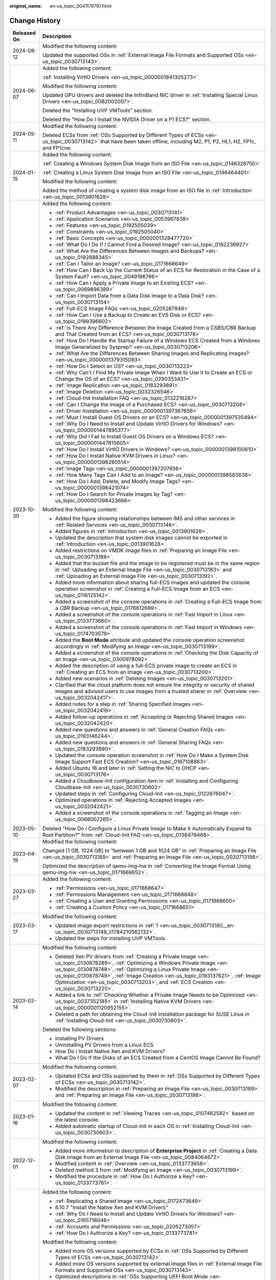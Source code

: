:original_name: en-us_topic_0041178787.html

.. _en-us_topic_0041178787:

Change History
==============

+-----------------------------------+----------------------------------------------------------------------------------------------------------------------------------------------------------------------------------------------------------------------------------------------------------------------------------------------------------------------------------------------------------------------------------------------------------------------------------+
| Released On                       | Description                                                                                                                                                                                                                                                                                                                                                                                                                      |
+===================================+==================================================================================================================================================================================================================================================================================================================================================================================================================================+
| 2024-08-12                        | Modified the following content:                                                                                                                                                                                                                                                                                                                                                                                                  |
|                                   |                                                                                                                                                                                                                                                                                                                                                                                                                                  |
|                                   | Updated the supported OSs in :ref:`External Image File Formats and Supported OSs <en-us_topic_0030713143>`.                                                                                                                                                                                                                                                                                                                      |
+-----------------------------------+----------------------------------------------------------------------------------------------------------------------------------------------------------------------------------------------------------------------------------------------------------------------------------------------------------------------------------------------------------------------------------------------------------------------------------+
| 2024-06-07                        | Added the following content:                                                                                                                                                                                                                                                                                                                                                                                                     |
|                                   |                                                                                                                                                                                                                                                                                                                                                                                                                                  |
|                                   | :ref:`Installing VirtIO Drivers <en-us_topic_0000001841305273>`                                                                                                                                                                                                                                                                                                                                                                  |
|                                   |                                                                                                                                                                                                                                                                                                                                                                                                                                  |
|                                   | Modified the following content:                                                                                                                                                                                                                                                                                                                                                                                                  |
|                                   |                                                                                                                                                                                                                                                                                                                                                                                                                                  |
|                                   | Updated GPU drivers and deleted the InfiniBand NIC driver in :ref:`Installing Special Linux Drivers <en-us_topic_0082002007>`.                                                                                                                                                                                                                                                                                                   |
|                                   |                                                                                                                                                                                                                                                                                                                                                                                                                                  |
|                                   | Deleted the "Installing UVP VMTools" section.                                                                                                                                                                                                                                                                                                                                                                                    |
|                                   |                                                                                                                                                                                                                                                                                                                                                                                                                                  |
|                                   | Deleted the "How Do I Install the NVIDIA Driver on a P1 ECS?" section.                                                                                                                                                                                                                                                                                                                                                           |
+-----------------------------------+----------------------------------------------------------------------------------------------------------------------------------------------------------------------------------------------------------------------------------------------------------------------------------------------------------------------------------------------------------------------------------------------------------------------------------+
| 2024-05-11                        | Modified the following content:                                                                                                                                                                                                                                                                                                                                                                                                  |
|                                   |                                                                                                                                                                                                                                                                                                                                                                                                                                  |
|                                   | Deleted ECSs from :ref:`OSs Supported by Different Types of ECSs <en-us_topic_0030713142>` that have been taken offline, including M2, P1, P2, HL1, H2, FP1c, and FP1cne.                                                                                                                                                                                                                                                        |
+-----------------------------------+----------------------------------------------------------------------------------------------------------------------------------------------------------------------------------------------------------------------------------------------------------------------------------------------------------------------------------------------------------------------------------------------------------------------------------+
| 2024-01-15                        | Added the following content:                                                                                                                                                                                                                                                                                                                                                                                                     |
|                                   |                                                                                                                                                                                                                                                                                                                                                                                                                                  |
|                                   | :ref:`Creating a Windows System Disk Image from an ISO File <en-us_topic_0146328750>`                                                                                                                                                                                                                                                                                                                                            |
|                                   |                                                                                                                                                                                                                                                                                                                                                                                                                                  |
|                                   | :ref:`Creating a Linux System Disk Image from an ISO File <en-us_topic_0146464401>`                                                                                                                                                                                                                                                                                                                                              |
|                                   |                                                                                                                                                                                                                                                                                                                                                                                                                                  |
|                                   | Modified the following content:                                                                                                                                                                                                                                                                                                                                                                                                  |
|                                   |                                                                                                                                                                                                                                                                                                                                                                                                                                  |
|                                   | Added the method of creating a system disk image from an ISO file in :ref:`Introduction <en-us_topic_0013901628>`.                                                                                                                                                                                                                                                                                                               |
+-----------------------------------+----------------------------------------------------------------------------------------------------------------------------------------------------------------------------------------------------------------------------------------------------------------------------------------------------------------------------------------------------------------------------------------------------------------------------------+
| 2023-10-30                        | Added the following content:                                                                                                                                                                                                                                                                                                                                                                                                     |
|                                   |                                                                                                                                                                                                                                                                                                                                                                                                                                  |
|                                   | -  :ref:`Product Advantages <en-us_topic_0030713141>`                                                                                                                                                                                                                                                                                                                                                                            |
|                                   | -  :ref:`Application Scenarios <en-us_topic_0053967838>`                                                                                                                                                                                                                                                                                                                                                                         |
|                                   | -  :ref:`Features <en-us_topic_0192505039>`                                                                                                                                                                                                                                                                                                                                                                                      |
|                                   | -  :ref:`Constraints <en-us_topic_0192505040>`                                                                                                                                                                                                                                                                                                                                                                                   |
|                                   | -  :ref:`Basic Concepts <en-us_topic_0000001328477720>`                                                                                                                                                                                                                                                                                                                                                                          |
|                                   | -  :ref:`What Do I Do If I Cannot Find a Desired Image? <en-us_topic_0192236927>`                                                                                                                                                                                                                                                                                                                                                |
|                                   | -  :ref:`What Are the Differences Between Images and Backups? <en-us_topic_0192888345>`                                                                                                                                                                                                                                                                                                                                          |
|                                   | -  :ref:`Can I Tailor an Image? <en-us_topic_0171668649>`                                                                                                                                                                                                                                                                                                                                                                        |
|                                   | -  :ref:`How Can I Back Up the Current Status of an ECS for Restoration in the Case of a System Fault? <en-us_topic_0049196766>`                                                                                                                                                                                                                                                                                                 |
|                                   | -  :ref:`How Can I Apply a Private Image to an Existing ECS? <en-us_topic_0069896389>`                                                                                                                                                                                                                                                                                                                                           |
|                                   | -  :ref:`Can I Import Data from a Data Disk Image to a Data Disk? <en-us_topic_0030713154>`                                                                                                                                                                                                                                                                                                                                      |
|                                   | -  :ref:`Full-ECS Image FAQs <en-us_topic_0205267846>`                                                                                                                                                                                                                                                                                                                                                                           |
|                                   | -  :ref:`How Can I Use a Backup to Create an EVS Disk or ECS? <en-us_topic_0199396602>`                                                                                                                                                                                                                                                                                                                                          |
|                                   | -  :ref:`Is There Any Difference Between the Image Created from a CSBS/CBR Backup and That Created from an ECS? <en-us_topic_0030713178>`                                                                                                                                                                                                                                                                                        |
|                                   | -  :ref:`How Do I Handle the Startup Failure of a Windows ECS Created from a Windows Image Generalized by Sysprep? <en-us_topic_0030713206>`                                                                                                                                                                                                                                                                                     |
|                                   | -  :ref:`What Are the Differences Between Sharing Images and Replicating Images? <en-us_topic_0000001379315093>`                                                                                                                                                                                                                                                                                                                 |
|                                   | -  :ref:`How Do I Select an OS? <en-us_topic_0030713223>`                                                                                                                                                                                                                                                                                                                                                                        |
|                                   | -  :ref:`Why Can't I Find My Private Image When I Want to Use It to Create an ECS or Change the OS of an ECS? <en-us_topic_0290353431>`                                                                                                                                                                                                                                                                                          |
|                                   | -  :ref:`Image Replication <en-us_topic_0183293891>`                                                                                                                                                                                                                                                                                                                                                                             |
|                                   | -  :ref:`Image Deletion <en-us_topic_0032326546>`                                                                                                                                                                                                                                                                                                                                                                                |
|                                   | -  :ref:`Cloud-Init Installation FAQ <en-us_topic_0132216287>`                                                                                                                                                                                                                                                                                                                                                                   |
|                                   | -  :ref:`Can I Change the Image of a Purchased ECS? <en-us_topic_0030713208>`                                                                                                                                                                                                                                                                                                                                                    |
|                                   | -  :ref:`Driver Installation <en-us_topic_0000001397367656>`                                                                                                                                                                                                                                                                                                                                                                     |
|                                   | -  :ref:`Must I Install Guest OS Drivers on an ECS? <en-us_topic_0000001397535494>`                                                                                                                                                                                                                                                                                                                                              |
|                                   | -  :ref:`Why Do I Need to Install and Update VirtIO Drivers for Windows? <en-us_topic_0000001447895377>`                                                                                                                                                                                                                                                                                                                         |
|                                   | -  :ref:`Why Did I Fail to Install Guest OS Drivers on a Windows ECS? <en-us_topic_0000001447815605>`                                                                                                                                                                                                                                                                                                                            |
|                                   | -  :ref:`How Do I Install VirtIO Drivers in Windows? <en-us_topic_0000001398100610>`                                                                                                                                                                                                                                                                                                                                             |
|                                   | -  :ref:`How Do I Install Native KVM Drivers in Linux? <en-us_topic_0000001398260514>`                                                                                                                                                                                                                                                                                                                                           |
|                                   | -  :ref:`Image Tags <en-us_topic_0000001397207656>`                                                                                                                                                                                                                                                                                                                                                                              |
|                                   | -  :ref:`How Many Tags Can I Add to an Image? <en-us_topic_0000001398583638>`                                                                                                                                                                                                                                                                                                                                                    |
|                                   | -  :ref:`How Do I Add, Delete, and Modify Image Tags? <en-us_topic_0000001398421074>`                                                                                                                                                                                                                                                                                                                                            |
|                                   | -  :ref:`How Do I Search for Private Images by Tag? <en-us_topic_0000001398423666>`                                                                                                                                                                                                                                                                                                                                              |
|                                   |                                                                                                                                                                                                                                                                                                                                                                                                                                  |
|                                   | Modified the following content:                                                                                                                                                                                                                                                                                                                                                                                                  |
|                                   |                                                                                                                                                                                                                                                                                                                                                                                                                                  |
|                                   | -  Added the figure showing relationships between IMS and other services in :ref:`Related Services <en-us_topic_0030713148>`.                                                                                                                                                                                                                                                                                                    |
|                                   |                                                                                                                                                                                                                                                                                                                                                                                                                                  |
|                                   | -  Added figures in :ref:`Introduction <en-us_topic_0013901628>`.                                                                                                                                                                                                                                                                                                                                                                |
|                                   | -  Updated the description that system disk images cannot be exported in :ref:`Introduction <en-us_topic_0013901628>`.                                                                                                                                                                                                                                                                                                           |
|                                   | -  Added restrictions on VMDK image files in :ref:`Preparing an Image File <en-us_topic_0030713189>`.                                                                                                                                                                                                                                                                                                                            |
|                                   | -  Added that the bucket file and the image to be registered must be in the same region in :ref:`Uploading an External Image File <en-us_topic_0030713183>` and :ref:`Uploading an External Image File <en-us_topic_0030713192>`.                                                                                                                                                                                                |
|                                   | -  Added more information about sharing full-ECS images and updated the console operation screenshot in :ref:`Creating a Full-ECS Image from an ECS <en-us_topic_0116125142>`.                                                                                                                                                                                                                                                   |
|                                   | -  Added a screenshot of the console operations in :ref:`Creating a Full-ECS Image from a CBR Backup <en-us_topic_0176812699>`.                                                                                                                                                                                                                                                                                                  |
|                                   | -  Added a screenshot of the console operations in :ref:`Fast Import in Linux <en-us_topic_0133773660>`.                                                                                                                                                                                                                                                                                                                         |
|                                   | -  Added a screenshot of the console operations in :ref:`Fast Import in Windows <en-us_topic_0174703579>`.                                                                                                                                                                                                                                                                                                                       |
|                                   | -  Added the **Boot Mode** attribute and updated the console operation screenshot accordingly in :ref:`Modifying an Image <en-us_topic_0030713199>`.                                                                                                                                                                                                                                                                             |
|                                   | -  Added a screenshot of the console operations in :ref:`Checking the Disk Capacity of an Image <en-us_topic_0300978092>`.                                                                                                                                                                                                                                                                                                       |
|                                   | -  Added the description of using a full-ECS private image to create an ECS in :ref:`Creating an ECS from an Image <en-us_topic_0030713200>`.                                                                                                                                                                                                                                                                                    |
|                                   | -  Added new scenarios in :ref:`Deleting Images <en-us_topic_0030713201>`.                                                                                                                                                                                                                                                                                                                                                       |
|                                   | -  Clarified that the cloud platform does not ensure the integrity or security of shared images and advised users to use images from a trusted sharer in :ref:`Overview <en-us_topic_0032042417>`.                                                                                                                                                                                                                               |
|                                   | -  Added notes for a step in :ref:`Sharing Specified Images <en-us_topic_0032042419>`.                                                                                                                                                                                                                                                                                                                                           |
|                                   | -  Added follow-up operations in :ref:`Accepting or Rejecting Shared Images <en-us_topic_0032042420>`.                                                                                                                                                                                                                                                                                                                           |
|                                   | -  Added new questions and answers in :ref:`General Creation FAQs <en-us_topic_0193146244>`.                                                                                                                                                                                                                                                                                                                                     |
|                                   | -  Added new questions and answers in :ref:`General Sharing FAQs <en-us_topic_0183293890>`.                                                                                                                                                                                                                                                                                                                                      |
|                                   | -  Updated the console operation screenshot in :ref:`How Do I Make a System Disk Image Support Fast ECS Creation? <en-us_topic_0187108863>`.                                                                                                                                                                                                                                                                                     |
|                                   | -  Added Ubuntu 18 and later in :ref:`Setting the NIC to DHCP <en-us_topic_0030713176>`.                                                                                                                                                                                                                                                                                                                                         |
|                                   | -  Added a Cloudbase-Init configuration item in :ref:`Installing and Configuring Cloudbase-Init <en-us_topic_0030730602>`.                                                                                                                                                                                                                                                                                                       |
|                                   | -  Updated steps in :ref:`Configuring Cloud-Init <en-us_topic_0122876047>`.                                                                                                                                                                                                                                                                                                                                                      |
|                                   | -  Optimized operations in :ref:`Rejecting Accepted Images <en-us_topic_0032042421>`.                                                                                                                                                                                                                                                                                                                                            |
|                                   | -  Added a screenshot of the console operations in :ref:`Tagging an Image <en-us_topic_0068002265>`.                                                                                                                                                                                                                                                                                                                             |
+-----------------------------------+----------------------------------------------------------------------------------------------------------------------------------------------------------------------------------------------------------------------------------------------------------------------------------------------------------------------------------------------------------------------------------------------------------------------------------+
| 2023-05-10                        | Deleted "How Do I Configure a Linux Private Image to Make It Automatically Expand Its Root Partition?" from :ref:`Cloud-Init FAQ <en-us_topic_0138479468>`.                                                                                                                                                                                                                                                                      |
+-----------------------------------+----------------------------------------------------------------------------------------------------------------------------------------------------------------------------------------------------------------------------------------------------------------------------------------------------------------------------------------------------------------------------------------------------------------------------------+
| 2023-04-19                        | Modified the following content:                                                                                                                                                                                                                                                                                                                                                                                                  |
|                                   |                                                                                                                                                                                                                                                                                                                                                                                                                                  |
|                                   | Changed [1 GB, 1024 GB] to "between 1 GB and 1024 GB" in :ref:`Preparing an Image File <en-us_topic_0030713189>` and :ref:`Preparing an Image File <en-us_topic_0030713198>`.                                                                                                                                                                                                                                                    |
|                                   |                                                                                                                                                                                                                                                                                                                                                                                                                                  |
|                                   | Optimized the description of qemu-img-hw in :ref:`Converting the Image Format Using qemu-img-hw <en-us_topic_0171668652>`.                                                                                                                                                                                                                                                                                                       |
+-----------------------------------+----------------------------------------------------------------------------------------------------------------------------------------------------------------------------------------------------------------------------------------------------------------------------------------------------------------------------------------------------------------------------------------------------------------------------------+
| 2023-03-27                        | Added the following content:                                                                                                                                                                                                                                                                                                                                                                                                     |
|                                   |                                                                                                                                                                                                                                                                                                                                                                                                                                  |
|                                   | -  :ref:`Permissions <en-us_topic_0171668647>`                                                                                                                                                                                                                                                                                                                                                                                   |
|                                   | -  :ref:`Permissions Management <en-us_topic_0171668648>`                                                                                                                                                                                                                                                                                                                                                                        |
|                                   | -  :ref:`Creating a User and Granting Permissions <en-us_topic_0171668650>`                                                                                                                                                                                                                                                                                                                                                      |
|                                   | -  :ref:`Creating a Custom Policy <en-us_topic_0171668651>`                                                                                                                                                                                                                                                                                                                                                                      |
+-----------------------------------+----------------------------------------------------------------------------------------------------------------------------------------------------------------------------------------------------------------------------------------------------------------------------------------------------------------------------------------------------------------------------------------------------------------------------------+
| 2023-03-17                        | Modified the following content:                                                                                                                                                                                                                                                                                                                                                                                                  |
|                                   |                                                                                                                                                                                                                                                                                                                                                                                                                                  |
|                                   | -  Updated image export restrictions in :ref:`1 <en-us_topic_0030713180__en-us_topic_0030713149_li1784210562132>`.                                                                                                                                                                                                                                                                                                               |
|                                   | -  Updated the steps for installing UVP VMTools.                                                                                                                                                                                                                                                                                                                                                                                 |
+-----------------------------------+----------------------------------------------------------------------------------------------------------------------------------------------------------------------------------------------------------------------------------------------------------------------------------------------------------------------------------------------------------------------------------------------------------------------------------+
| 2023-02-14                        | Modified the following content:                                                                                                                                                                                                                                                                                                                                                                                                  |
|                                   |                                                                                                                                                                                                                                                                                                                                                                                                                                  |
|                                   | -  Deleted Xen PV drivers from :ref:`Creating a Private Image <en-us_topic_0130878289>`, :ref:`Optimizing a Windows Private Image <en-us_topic_0130878748>`, :ref:`Optimizing a Linux Private Image <en-us_topic_0130878749>`, :ref:`Image Creation <en-us_topic_0193137621>`, :ref:`Image Optimization <en-us_topic_0030713203>`, and :ref:`ECS Creation <en-us_topic_0030713220>`.                                             |
|                                   | -  Added a link to :ref:`Checking Whether a Private Image Needs to be Optimized <en-us_topic_0037352185>` in :ref:`Installing Native KVM Drivers <en-us_topic_0000001120952155>`.                                                                                                                                                                                                                                                |
|                                   | -  Deleted a path for obtaining the Cloud-Init installation package for SUSE Linux in :ref:`Installing Cloud-Init <en-us_topic_0030730603>`.                                                                                                                                                                                                                                                                                     |
|                                   |                                                                                                                                                                                                                                                                                                                                                                                                                                  |
|                                   | Deleted the following sections:                                                                                                                                                                                                                                                                                                                                                                                                  |
|                                   |                                                                                                                                                                                                                                                                                                                                                                                                                                  |
|                                   | -  Installing PV Drivers                                                                                                                                                                                                                                                                                                                                                                                                         |
|                                   | -  Uninstalling PV Drivers from a Linux ECS                                                                                                                                                                                                                                                                                                                                                                                      |
|                                   | -  How Do I Install Native Xen and KVM Drivers?                                                                                                                                                                                                                                                                                                                                                                                  |
|                                   | -  What Do I Do If the Disks of an ECS Created from a CentOS Image Cannot Be Found?                                                                                                                                                                                                                                                                                                                                              |
+-----------------------------------+----------------------------------------------------------------------------------------------------------------------------------------------------------------------------------------------------------------------------------------------------------------------------------------------------------------------------------------------------------------------------------------------------------------------------------+
| 2023-02-07                        | Modified the following content:                                                                                                                                                                                                                                                                                                                                                                                                  |
|                                   |                                                                                                                                                                                                                                                                                                                                                                                                                                  |
|                                   | -  Updated ECSs and OSs supported by them in :ref:`OSs Supported by Different Types of ECSs <en-us_topic_0030713142>`.                                                                                                                                                                                                                                                                                                           |
|                                   | -  Modified the description in :ref:`Preparing an Image File <en-us_topic_0030713189>` and :ref:`Preparing an Image File <en-us_topic_0030713198>`.                                                                                                                                                                                                                                                                              |
+-----------------------------------+----------------------------------------------------------------------------------------------------------------------------------------------------------------------------------------------------------------------------------------------------------------------------------------------------------------------------------------------------------------------------------------------------------------------------------+
| 2023-01-16                        | Modified the following content:                                                                                                                                                                                                                                                                                                                                                                                                  |
|                                   |                                                                                                                                                                                                                                                                                                                                                                                                                                  |
|                                   | -  Updated the content in :ref:`Viewing Traces <en-us_topic_0107462582>` based on the latest console.                                                                                                                                                                                                                                                                                                                            |
|                                   | -  Added automatic startup of Cloud-Init in each OS in :ref:`Installing Cloud-Init <en-us_topic_0030730603>`.                                                                                                                                                                                                                                                                                                                    |
+-----------------------------------+----------------------------------------------------------------------------------------------------------------------------------------------------------------------------------------------------------------------------------------------------------------------------------------------------------------------------------------------------------------------------------------------------------------------------------+
| 2022-12-01                        | Modified the following content:                                                                                                                                                                                                                                                                                                                                                                                                  |
|                                   |                                                                                                                                                                                                                                                                                                                                                                                                                                  |
|                                   | -  Added more information to description of **Enterprise Project** in :ref:`Creating a Data Disk Image from an External Image File <en-us_topic_0084064672>`.                                                                                                                                                                                                                                                                    |
|                                   | -  Modified content in :ref:`Overview <en-us_topic_0133773658>`.                                                                                                                                                                                                                                                                                                                                                                 |
|                                   | -  Deleted method 3 from :ref:`Modifying an Image <en-us_topic_0030713199>`.                                                                                                                                                                                                                                                                                                                                                     |
|                                   | -  Modified the procedure in :ref:`How Do I Authorize a Key? <en-us_topic_0133773781>`.                                                                                                                                                                                                                                                                                                                                          |
+-----------------------------------+----------------------------------------------------------------------------------------------------------------------------------------------------------------------------------------------------------------------------------------------------------------------------------------------------------------------------------------------------------------------------------------------------------------------------------+
| 2022-10-31                        | Added the following content:                                                                                                                                                                                                                                                                                                                                                                                                     |
|                                   |                                                                                                                                                                                                                                                                                                                                                                                                                                  |
|                                   | -  :ref:`Replicating a Shared Image <en-us_topic_0172473649>`                                                                                                                                                                                                                                                                                                                                                                    |
|                                   | -  6.10.7 "Install the Native Xen and KVM Drivers"                                                                                                                                                                                                                                                                                                                                                                               |
|                                   | -  :ref:`Why Do I Need to Install and Update VirtIO Drivers for Windows? <en-us_topic_0165718046>`                                                                                                                                                                                                                                                                                                                               |
|                                   | -  :ref:`Accounts and Permissions <en-us_topic_0205273057>`                                                                                                                                                                                                                                                                                                                                                                      |
|                                   | -  :ref:`How Do I Authorize a Key? <en-us_topic_0133773781>`                                                                                                                                                                                                                                                                                                                                                                     |
|                                   |                                                                                                                                                                                                                                                                                                                                                                                                                                  |
|                                   | Modified the following content:                                                                                                                                                                                                                                                                                                                                                                                                  |
|                                   |                                                                                                                                                                                                                                                                                                                                                                                                                                  |
|                                   | -  Added more OS versions supported by ECSs in :ref:`OSs Supported by Different Types of ECSs <en-us_topic_0030713142>`.                                                                                                                                                                                                                                                                                                         |
|                                   | -  Added more OS versions supported by external image files in :ref:`External Image File Formats and Supported OSs <en-us_topic_0030713143>`.                                                                                                                                                                                                                                                                                    |
|                                   | -  Optimized descriptions in :ref:`OSs Supporting UEFI Boot Mode <en-us_topic_0170853315>`.                                                                                                                                                                                                                                                                                                                                      |
|                                   | -  Added the follow-up use of a system disk image to change the OS of an ECS in :ref:`Introduction <en-us_topic_0013901628>`, :ref:`Creating a Windows ECS from an Image <en-us_topic_0030713188>`, and :ref:`Creating a Linux ECS from an Image <en-us_topic_0030713197>`.                                                                                                                                                      |
|                                   | -  Added the **Enterprise Project** parameter in :ref:`Creating a System Disk Image from a Windows ECS <en-us_topic_0030713149>` and :ref:`Creating a System Disk Image from a Linux ECS <en-us_topic_0030713180>`.                                                                                                                                                                                                              |
|                                   | -  Added the memory range of a system disk in :ref:`Registering an External Image File as a Private Image <en-us_topic_0030713184>` and :ref:`Registering an External Image File as a Private Image <en-us_topic_0030713193>`.                                                                                                                                                                                                   |
|                                   | -  Added background information for creating full-ECS images and some notes about system and data disk images when you create ECSs from a full-ECS image in :ref:`Creating a Full-ECS Image from an ECS <en-us_topic_0116125142>`, :ref:`Creating a Full-ECS Image from a CSBS Backup <en-us_topic_0093344231>`, and :ref:`Creating a Full-ECS Image from a CBR Backup <en-us_topic_0176812699>`.                                |
|                                   | -  Optimized operations in :ref:`Fast Import in Linux <en-us_topic_0133773660>` and :ref:`Fast Import in Windows <en-us_topic_0174703579>`.                                                                                                                                                                                                                                                                                      |
|                                   | -  Added description for waiting the load when a full-ECS image contains multiple data disks in :ref:`Creating an ECS from an Image <en-us_topic_0030713200>`.                                                                                                                                                                                                                                                                   |
|                                   | -  Modified constraints in :ref:`Overview <en-us_topic_0032042417>`.                                                                                                                                                                                                                                                                                                                                                             |
|                                   | -  Optimized descriptions in :ref:`Exporting an Image <en-us_topic_0034011241>`.                                                                                                                                                                                                                                                                                                                                                 |
|                                   | -  Added description of applicable architectures and modified other descriptions in the "Installing PV Drivers" section.                                                                                                                                                                                                                                                                                                         |
|                                   | -  Added the reminder about restarting the ECS after UVP VMTools is installed.                                                                                                                                                                                                                                                                                                                                                   |
|                                   | -  Optimized operations in :ref:`Optimizing a Linux Private Image <en-us_topic_0130878749>`.                                                                                                                                                                                                                                                                                                                                     |
|                                   | -  Added operation description in :ref:`Clearing System Logs <en-us_topic_0125076462>`.                                                                                                                                                                                                                                                                                                                                          |
|                                   | -  Optimized the structure in :ref:`Converting the Image Format Using qemu-img <en-us_topic_0117262219>` and :ref:`Converting the Image Format Using qemu-img-hw <en-us_topic_0171668652>`.                                                                                                                                                                                                                                      |
|                                   | -  Optimized operations in :ref:`Installing Special Windows Drivers <en-us_topic_0081795392>`.                                                                                                                                                                                                                                                                                                                                   |
|                                   | -  Added the official guidance on Cloud-Init installation and a command for checking whether Cloud-Init has been installed in :ref:`Installing Cloud-Init <en-us_topic_0030730603>`.                                                                                                                                                                                                                                             |
|                                   | -  Optimized operations in :ref:`Configuring Cloud-Init <en-us_topic_0122876047>`.                                                                                                                                                                                                                                                                                                                                               |
|                                   | -  Added export description in :ref:`Can I Download a Public Image to My PC? <en-us_topic_0030713186>`                                                                                                                                                                                                                                                                                                                           |
|                                   | -  Optimized descriptions in :ref:`What Do I Do If a Windows Image File Is Not Pre-Configured When I Use It to Register a Private Image? <en-us_topic_0030713185>`                                                                                                                                                                                                                                                               |
|                                   | -  Optimized descriptions in 10.8.14 "How Do I Install the Native Xen and KVM Drivers?"                                                                                                                                                                                                                                                                                                                                          |
+-----------------------------------+----------------------------------------------------------------------------------------------------------------------------------------------------------------------------------------------------------------------------------------------------------------------------------------------------------------------------------------------------------------------------------------------------------------------------------+
| 2021-08-15                        | Added the following content:                                                                                                                                                                                                                                                                                                                                                                                                     |
|                                   |                                                                                                                                                                                                                                                                                                                                                                                                                                  |
|                                   | -  :ref:`Checking the Disk Capacity of an Image <en-us_topic_0300978092>`                                                                                                                                                                                                                                                                                                                                                        |
|                                   | -  :ref:`Why Can't I Share My Images? <en-us_topic_0037352060>`                                                                                                                                                                                                                                                                                                                                                                  |
|                                   | -  :ref:`Can I Download My Private Images to a Local PC? <en-us_topic_0249675952>`                                                                                                                                                                                                                                                                                                                                               |
|                                   | -  :ref:`Can I Use the System Disk Image of an ECS on a BMS After I Export It from the Cloud Platform? <en-us_topic_0030713153>`                                                                                                                                                                                                                                                                                                 |
|                                   | -  :ref:`Why Is the Image Size in an OBS Bucket Different from That Displayed in IMS? <en-us_topic_0274352601>`                                                                                                                                                                                                                                                                                                                  |
|                                   | -  :ref:`Can I Download a Public Image to My PC? <en-us_topic_0030713186>`                                                                                                                                                                                                                                                                                                                                                       |
|                                   | -  :ref:`What Are the Differences Between Import/Export and Fast Import/Export? <en-us_topic_0199451475>`                                                                                                                                                                                                                                                                                                                        |
|                                   | -  :ref:`Why the Export Option Is Unavailable for My Image? <en-us_topic_0199396601>`                                                                                                                                                                                                                                                                                                                                            |
|                                   |                                                                                                                                                                                                                                                                                                                                                                                                                                  |
|                                   | Modified the following content:                                                                                                                                                                                                                                                                                                                                                                                                  |
|                                   |                                                                                                                                                                                                                                                                                                                                                                                                                                  |
|                                   | -  Modified "Prerequisites" in :ref:`Creating a Data Disk Image from an ECS <en-us_topic_0102644450>`.                                                                                                                                                                                                                                                                                                                           |
|                                   | -  Added the startup file **/boot/efi/EFI/euleros/grub.cfg** of EulerOS 2.9 in :ref:`Changing the Disk Identifier in the GRUB Configuration File to UUID <en-us_topic_0086020895>`.                                                                                                                                                                                                                                              |
|                                   | -  Added the configuration of Cloud-Init 18.3 and later versions in :ref:`Configuring Cloud-Init <en-us_topic_0122876047>`.                                                                                                                                                                                                                                                                                                      |
|                                   | -  Added CentOS 8 and openEular to the OSs supported by E series ECSs in :ref:`OSs Supported by Different Types of ECSs <en-us_topic_0030713142>`.                                                                                                                                                                                                                                                                               |
|                                   | -  Added the description of a full-ECS image's status in :ref:`Creating a Full-ECS Image from an ECS <en-us_topic_0116125142>`.                                                                                                                                                                                                                                                                                                  |
+-----------------------------------+----------------------------------------------------------------------------------------------------------------------------------------------------------------------------------------------------------------------------------------------------------------------------------------------------------------------------------------------------------------------------------------------------------------------------------+
| 2020-08-12                        | Added the following content:                                                                                                                                                                                                                                                                                                                                                                                                     |
|                                   |                                                                                                                                                                                                                                                                                                                                                                                                                                  |
|                                   | -  :ref:`Creating a Full-ECS Image from a CBR Backup <en-us_topic_0176812699>`                                                                                                                                                                                                                                                                                                                                                   |
|                                   |                                                                                                                                                                                                                                                                                                                                                                                                                                  |
|                                   | Modified the following content:                                                                                                                                                                                                                                                                                                                                                                                                  |
|                                   |                                                                                                                                                                                                                                                                                                                                                                                                                                  |
|                                   | -  Added the relationship between IMS and Cloud Backup and Recovery (CBR) in :ref:`Related Services <en-us_topic_0030713148>`.                                                                                                                                                                                                                                                                                                   |
|                                   | -  Added parameter **Server Backup Vault** and its description in :ref:`Creating a Full-ECS Image from an ECS <en-us_topic_0116125142>`.                                                                                                                                                                                                                                                                                         |
|                                   | -  Modified constraints and enabled sharing of full-ECS images created from CBR backups in :ref:`Overview <en-us_topic_0032042417>`.                                                                                                                                                                                                                                                                                             |
|                                   | -  Added the step to select the server backup vault when accepting a shared full-ECS image in :ref:`Accepting or Rejecting Shared Images <en-us_topic_0032042420>`.                                                                                                                                                                                                                                                              |
+-----------------------------------+----------------------------------------------------------------------------------------------------------------------------------------------------------------------------------------------------------------------------------------------------------------------------------------------------------------------------------------------------------------------------------------------------------------------------------+
| 2020-07-20                        | Modified the following content:                                                                                                                                                                                                                                                                                                                                                                                                  |
|                                   |                                                                                                                                                                                                                                                                                                                                                                                                                                  |
|                                   | -  Added the **Boot Mode** parameter (**UEFI** becomes an available value) and the function of adding data disks in the image in :ref:`Registering an External Image File as a Private Image <en-us_topic_0030713184>` and :ref:`Registering an External Image File as a Private Image <en-us_topic_0030713193>`.                                                                                                                |
|                                   | -  Added the fast export (large file export) function in :ref:`Exporting an Image <en-us_topic_0034011241>`.                                                                                                                                                                                                                                                                                                                     |
+-----------------------------------+----------------------------------------------------------------------------------------------------------------------------------------------------------------------------------------------------------------------------------------------------------------------------------------------------------------------------------------------------------------------------------------------------------------------------------+
| 2020-05-26                        | Modified the following content:                                                                                                                                                                                                                                                                                                                                                                                                  |
|                                   |                                                                                                                                                                                                                                                                                                                                                                                                                                  |
|                                   | Added the link for obtaining the UVP VMTools software package for Windows Server 2019 in :ref:`Obtaining Required Software Packages <en-us_topic_0037352059>`.                                                                                                                                                                                                                                                                   |
+-----------------------------------+----------------------------------------------------------------------------------------------------------------------------------------------------------------------------------------------------------------------------------------------------------------------------------------------------------------------------------------------------------------------------------------------------------------------------------+
| 2019-03-29                        | Added the following content:                                                                                                                                                                                                                                                                                                                                                                                                     |
|                                   |                                                                                                                                                                                                                                                                                                                                                                                                                                  |
|                                   | :ref:`What Do I Do If an Exception Occurs When I Start an ECS Created from an Image Using UEFI Boot? <en-us_topic_0161870891>`                                                                                                                                                                                                                                                                                                   |
|                                   |                                                                                                                                                                                                                                                                                                                                                                                                                                  |
|                                   | Modified the following content:                                                                                                                                                                                                                                                                                                                                                                                                  |
|                                   |                                                                                                                                                                                                                                                                                                                                                                                                                                  |
|                                   | -  :ref:`Related Services <en-us_topic_0030713148>`                                                                                                                                                                                                                                                                                                                                                                              |
|                                   | -  Added the compliance with the YAML format in :ref:`Configuring Cloud-Init <en-us_topic_0122876047>`.                                                                                                                                                                                                                                                                                                                          |
|                                   | -  Added the description of the blue screen occurrence in :ref:`Uploading an External Image File <en-us_topic_0030713183>`.                                                                                                                                                                                                                                                                                                      |
|                                   | -  Added the scenarios where **Enable automatic configuration** does not take effect in :ref:`Registering an External Image File as a Private Image <en-us_topic_0030713193>`.                                                                                                                                                                                                                                                   |
|                                   | -  Added the constraint that images can only be exported to standard OBS buckets in :ref:`Exporting an Image <en-us_topic_0034011241>`.                                                                                                                                                                                                                                                                                          |
|                                   | -  :ref:`What Will the System Do to an Image File When I Use the File to Register a Private Image? <en-us_topic_0032307025>`                                                                                                                                                                                                                                                                                                     |
+-----------------------------------+----------------------------------------------------------------------------------------------------------------------------------------------------------------------------------------------------------------------------------------------------------------------------------------------------------------------------------------------------------------------------------------------------------------------------------+
| 2019-03-28                        | Accepted in OTC-4.0/Agile.                                                                                                                                                                                                                                                                                                                                                                                                       |
+-----------------------------------+----------------------------------------------------------------------------------------------------------------------------------------------------------------------------------------------------------------------------------------------------------------------------------------------------------------------------------------------------------------------------------------------------------------------------------+
| 2019-01-23                        | Deleted "Image Storage Fee."                                                                                                                                                                                                                                                                                                                                                                                                     |
+-----------------------------------+----------------------------------------------------------------------------------------------------------------------------------------------------------------------------------------------------------------------------------------------------------------------------------------------------------------------------------------------------------------------------------------------------------------------------------+
| 2018-12-30                        | Added the following content:                                                                                                                                                                                                                                                                                                                                                                                                     |
|                                   |                                                                                                                                                                                                                                                                                                                                                                                                                                  |
|                                   | Added support for external image files using Fedora 29 64bit :ref:`External Image File Formats and Supported OSs <en-us_topic_0030713143>`.                                                                                                                                                                                                                                                                                      |
+-----------------------------------+----------------------------------------------------------------------------------------------------------------------------------------------------------------------------------------------------------------------------------------------------------------------------------------------------------------------------------------------------------------------------------------------------------------------------------+
| 2018-12-21                        | Modified the following content:                                                                                                                                                                                                                                                                                                                                                                                                  |
|                                   |                                                                                                                                                                                                                                                                                                                                                                                                                                  |
|                                   | -  Modified the constraints on Windows external image files in :ref:`Preparing an Image File <en-us_topic_0030713189>`.                                                                                                                                                                                                                                                                                                          |
|                                   | -  Modified the constraints on Linux external image files in :ref:`Preparing an Image File <en-us_topic_0030713198>`.                                                                                                                                                                                                                                                                                                            |
|                                   | -  Modified the constraints on fast image import in :ref:`Overview <en-us_topic_0133773658>`.                                                                                                                                                                                                                                                                                                                                    |
+-----------------------------------+----------------------------------------------------------------------------------------------------------------------------------------------------------------------------------------------------------------------------------------------------------------------------------------------------------------------------------------------------------------------------------------------------------------------------------+
| 2018-09-30                        | Added the following content:                                                                                                                                                                                                                                                                                                                                                                                                     |
|                                   |                                                                                                                                                                                                                                                                                                                                                                                                                                  |
|                                   | Added :ref:`Fast Import of an Image File <en-us_topic_0030713151>`.                                                                                                                                                                                                                                                                                                                                                              |
|                                   |                                                                                                                                                                                                                                                                                                                                                                                                                                  |
|                                   | Modified the following content:                                                                                                                                                                                                                                                                                                                                                                                                  |
|                                   |                                                                                                                                                                                                                                                                                                                                                                                                                                  |
|                                   | -  Adjusted the structure in :ref:`Optimizing a Windows Private Image <en-us_topic_0130878748>`.                                                                                                                                                                                                                                                                                                                                 |
|                                   | -  Adjusted the structure in :ref:`Optimizing a Linux Private Image <en-us_topic_0130878749>`.                                                                                                                                                                                                                                                                                                                                   |
+-----------------------------------+----------------------------------------------------------------------------------------------------------------------------------------------------------------------------------------------------------------------------------------------------------------------------------------------------------------------------------------------------------------------------------------------------------------------------------+
| 2018-08-30                        | Modified the following content:                                                                                                                                                                                                                                                                                                                                                                                                  |
|                                   |                                                                                                                                                                                                                                                                                                                                                                                                                                  |
|                                   | Optimized operations in :ref:`Accepting or Rejecting Shared Images <en-us_topic_0032042420>`.                                                                                                                                                                                                                                                                                                                                    |
+-----------------------------------+----------------------------------------------------------------------------------------------------------------------------------------------------------------------------------------------------------------------------------------------------------------------------------------------------------------------------------------------------------------------------------------------------------------------------------+
| 2018-07-30                        | Added the following content:                                                                                                                                                                                                                                                                                                                                                                                                     |
|                                   |                                                                                                                                                                                                                                                                                                                                                                                                                                  |
|                                   | Added more OS types for external image files, including openSUSE 15 64bit, SUSE 15 64bit, EulerOS 2.1 64bit, and EulerOS 2.3 64bit in :ref:`External Image File Formats and Supported OSs <en-us_topic_0030713143>`.                                                                                                                                                                                                             |
+-----------------------------------+----------------------------------------------------------------------------------------------------------------------------------------------------------------------------------------------------------------------------------------------------------------------------------------------------------------------------------------------------------------------------------------------------------------------------------+
| 2018-07-10                        | Accepted in Agile-07.2018.                                                                                                                                                                                                                                                                                                                                                                                                       |
+-----------------------------------+----------------------------------------------------------------------------------------------------------------------------------------------------------------------------------------------------------------------------------------------------------------------------------------------------------------------------------------------------------------------------------------------------------------------------------+
| 2018-07-05                        | Modified the following content:                                                                                                                                                                                                                                                                                                                                                                                                  |
|                                   |                                                                                                                                                                                                                                                                                                                                                                                                                                  |
|                                   | Modified the restrictions and limitations in sections "Creating a Full-ECS Image Using an ECS" and "Creating a Full-ECS Image Using a CSBS Backup".                                                                                                                                                                                                                                                                              |
+-----------------------------------+----------------------------------------------------------------------------------------------------------------------------------------------------------------------------------------------------------------------------------------------------------------------------------------------------------------------------------------------------------------------------------------------------------------------------------+
| 2018-06-30                        | Added the following content:                                                                                                                                                                                                                                                                                                                                                                                                     |
|                                   |                                                                                                                                                                                                                                                                                                                                                                                                                                  |
|                                   | :ref:`Converting the Image Format Using qemu-img <en-us_topic_0117262219>`                                                                                                                                                                                                                                                                                                                                                       |
|                                   |                                                                                                                                                                                                                                                                                                                                                                                                                                  |
|                                   | Modified the following content:                                                                                                                                                                                                                                                                                                                                                                                                  |
|                                   |                                                                                                                                                                                                                                                                                                                                                                                                                                  |
|                                   | -  Modified sections for creating and registering images due to the modification on the IMS web interface.                                                                                                                                                                                                                                                                                                                       |
|                                   | -  Added new OSs supported by external image files, including Ubuntu 18.04 64bit, Red Hat 7.5 64bit, Oracle 7.5 64bit, CentOS 7.5 64bit, and Fedora 28 64bit in :ref:`External Image File Formats and Supported OSs <en-us_topic_0030713143>`.                                                                                                                                                                                   |
+-----------------------------------+----------------------------------------------------------------------------------------------------------------------------------------------------------------------------------------------------------------------------------------------------------------------------------------------------------------------------------------------------------------------------------------------------------------------------------+
| 2018-05-30                        | Added the following content:                                                                                                                                                                                                                                                                                                                                                                                                     |
|                                   |                                                                                                                                                                                                                                                                                                                                                                                                                                  |
|                                   | -  :ref:`Creating a Full-ECS Image from an ECS <en-us_topic_0116125142>`                                                                                                                                                                                                                                                                                                                                                         |
|                                   | -  :ref:`Creating a Full-ECS Image from a CSBS Backup <en-us_topic_0093344231>`                                                                                                                                                                                                                                                                                                                                                  |
|                                   | -  :ref:`What Do I Do If Installed NetworkManager and Now I Can't Inject the Key or Password Using Cloud-Init? <en-us_topic_0113992021>`                                                                                                                                                                                                                                                                                         |
|                                   |                                                                                                                                                                                                                                                                                                                                                                                                                                  |
|                                   | Modified the following content:                                                                                                                                                                                                                                                                                                                                                                                                  |
|                                   |                                                                                                                                                                                                                                                                                                                                                                                                                                  |
|                                   | Changed Tools for Windows to Guest OS drivers.                                                                                                                                                                                                                                                                                                                                                                                   |
+-----------------------------------+----------------------------------------------------------------------------------------------------------------------------------------------------------------------------------------------------------------------------------------------------------------------------------------------------------------------------------------------------------------------------------------------------------------------------------+
| 2018-04-30                        | Added the following content:                                                                                                                                                                                                                                                                                                                                                                                                     |
|                                   |                                                                                                                                                                                                                                                                                                                                                                                                                                  |
|                                   | :ref:`How Do I Delete Redundant Network Connections from a Windows ECS? <en-us_topic_0106312064>`                                                                                                                                                                                                                                                                                                                                |
+-----------------------------------+----------------------------------------------------------------------------------------------------------------------------------------------------------------------------------------------------------------------------------------------------------------------------------------------------------------------------------------------------------------------------------------------------------------------------------+
| 2018-03-30                        | Added the following content:                                                                                                                                                                                                                                                                                                                                                                                                     |
|                                   |                                                                                                                                                                                                                                                                                                                                                                                                                                  |
|                                   | :ref:`Creating a Data Disk Image from an ECS <en-us_topic_0102644450>`                                                                                                                                                                                                                                                                                                                                                           |
+-----------------------------------+----------------------------------------------------------------------------------------------------------------------------------------------------------------------------------------------------------------------------------------------------------------------------------------------------------------------------------------------------------------------------------------------------------------------------------+
| 2018-02-28                        | Modified the following content:                                                                                                                                                                                                                                                                                                                                                                                                  |
|                                   |                                                                                                                                                                                                                                                                                                                                                                                                                                  |
|                                   | Added support for exporting public images in :ref:`Exporting Image List <en-us_topic_0090099339>`.                                                                                                                                                                                                                                                                                                                               |
+-----------------------------------+----------------------------------------------------------------------------------------------------------------------------------------------------------------------------------------------------------------------------------------------------------------------------------------------------------------------------------------------------------------------------------------------------------------------------------+
| 2018-01-30                        | Added the following content:                                                                                                                                                                                                                                                                                                                                                                                                     |
|                                   |                                                                                                                                                                                                                                                                                                                                                                                                                                  |
|                                   | :ref:`What Do I Do If I Cannot Create an Image in ZVHD2 Format Using an API? <en-us_topic_0096558549>`                                                                                                                                                                                                                                                                                                                           |
|                                   |                                                                                                                                                                                                                                                                                                                                                                                                                                  |
|                                   | Modified the following content:                                                                                                                                                                                                                                                                                                                                                                                                  |
|                                   |                                                                                                                                                                                                                                                                                                                                                                                                                                  |
|                                   | Added new OSs supported by external image files, including Fedora 27 64bit and Debian 9.3 64bit in :ref:`External Image File Formats and Supported OSs <en-us_topic_0030713143>`.                                                                                                                                                                                                                                                |
+-----------------------------------+----------------------------------------------------------------------------------------------------------------------------------------------------------------------------------------------------------------------------------------------------------------------------------------------------------------------------------------------------------------------------------------------------------------------------------+
| 2017-12-30                        | Added the following content:                                                                                                                                                                                                                                                                                                                                                                                                     |
|                                   |                                                                                                                                                                                                                                                                                                                                                                                                                                  |
|                                   | :ref:`Common Image Formats <en-us_topic_0089615820>`                                                                                                                                                                                                                                                                                                                                                                             |
|                                   |                                                                                                                                                                                                                                                                                                                                                                                                                                  |
|                                   | Modified the following content:                                                                                                                                                                                                                                                                                                                                                                                                  |
|                                   |                                                                                                                                                                                                                                                                                                                                                                                                                                  |
|                                   | Added support for the VHDX, QED, VDI, and QCOW formats in :ref:`External Image File Formats and Supported OSs <en-us_topic_0030713143>`.                                                                                                                                                                                                                                                                                         |
+-----------------------------------+----------------------------------------------------------------------------------------------------------------------------------------------------------------------------------------------------------------------------------------------------------------------------------------------------------------------------------------------------------------------------------------------------------------------------------+
| 2017-11-30                        | Added the following content:                                                                                                                                                                                                                                                                                                                                                                                                     |
|                                   |                                                                                                                                                                                                                                                                                                                                                                                                                                  |
|                                   | :ref:`How Do I Enable NIC Multi-Queue for an Image? <en-us_topic_0085214115>`                                                                                                                                                                                                                                                                                                                                                    |
+-----------------------------------+----------------------------------------------------------------------------------------------------------------------------------------------------------------------------------------------------------------------------------------------------------------------------------------------------------------------------------------------------------------------------------------------------------------------------------+
| 2017-10-30                        | Modified the following content:                                                                                                                                                                                                                                                                                                                                                                                                  |
|                                   |                                                                                                                                                                                                                                                                                                                                                                                                                                  |
|                                   | -  Added the OSs supported by external image files, including Oracle Linux Server release 7.4 64bit, Red Hat Linux Enterprise 7.4 64bit, and CentOS 7.4 64bit in :ref:`External Image File Formats and Supported OSs <en-us_topic_0030713143>`.                                                                                                                                                                                  |
|                                   | -  Changed the upper limit of the system disk capacity to 1024 GB when creating a private image.                                                                                                                                                                                                                                                                                                                                 |
+-----------------------------------+----------------------------------------------------------------------------------------------------------------------------------------------------------------------------------------------------------------------------------------------------------------------------------------------------------------------------------------------------------------------------------------------------------------------------------+
| 2017-09-30                        | Added the following content:                                                                                                                                                                                                                                                                                                                                                                                                     |
|                                   |                                                                                                                                                                                                                                                                                                                                                                                                                                  |
|                                   | -  :ref:`Accepting Rejected Images <en-us_topic_0075730699>`                                                                                                                                                                                                                                                                                                                                                                     |
|                                   |                                                                                                                                                                                                                                                                                                                                                                                                                                  |
|                                   | Modified the following content:                                                                                                                                                                                                                                                                                                                                                                                                  |
|                                   |                                                                                                                                                                                                                                                                                                                                                                                                                                  |
|                                   | Added the support for the RAW format in :ref:`External Image File Formats and Supported OSs <en-us_topic_0030713143>`.                                                                                                                                                                                                                                                                                                           |
+-----------------------------------+----------------------------------------------------------------------------------------------------------------------------------------------------------------------------------------------------------------------------------------------------------------------------------------------------------------------------------------------------------------------------------------------------------------------------------+
| 2017-08-30                        | Added the following content:                                                                                                                                                                                                                                                                                                                                                                                                     |
|                                   |                                                                                                                                                                                                                                                                                                                                                                                                                                  |
|                                   | :ref:`Creating a BMS System Disk Image <en-us_topic_0095084510>`                                                                                                                                                                                                                                                                                                                                                                 |
|                                   |                                                                                                                                                                                                                                                                                                                                                                                                                                  |
|                                   | Modified the following content:                                                                                                                                                                                                                                                                                                                                                                                                  |
|                                   |                                                                                                                                                                                                                                                                                                                                                                                                                                  |
|                                   | -  Optimized descriptions in :ref:`Optimization Process <en-us_topic_0047501112>`.                                                                                                                                                                                                                                                                                                                                               |
|                                   | -  Optimized descriptions in :ref:`Optimization Process <en-us_topic_0047501133>`.                                                                                                                                                                                                                                                                                                                                               |
+-----------------------------------+----------------------------------------------------------------------------------------------------------------------------------------------------------------------------------------------------------------------------------------------------------------------------------------------------------------------------------------------------------------------------------------------------------------------------------+
| 2017-07-29                        | Added the following content:                                                                                                                                                                                                                                                                                                                                                                                                     |
|                                   |                                                                                                                                                                                                                                                                                                                                                                                                                                  |
|                                   | :ref:`Tagging an Image <en-us_topic_0068002265>`                                                                                                                                                                                                                                                                                                                                                                                 |
|                                   |                                                                                                                                                                                                                                                                                                                                                                                                                                  |
|                                   | Modified the following content:                                                                                                                                                                                                                                                                                                                                                                                                  |
|                                   |                                                                                                                                                                                                                                                                                                                                                                                                                                  |
|                                   | Added the method of installing Cloud-Init using pip in :ref:`Installing Cloud-Init <en-us_topic_0030730603>`.                                                                                                                                                                                                                                                                                                                    |
+-----------------------------------+----------------------------------------------------------------------------------------------------------------------------------------------------------------------------------------------------------------------------------------------------------------------------------------------------------------------------------------------------------------------------------------------------------------------------------+
| 2017-06-30                        | Modified the following content:                                                                                                                                                                                                                                                                                                                                                                                                  |
|                                   |                                                                                                                                                                                                                                                                                                                                                                                                                                  |
|                                   | Updated the operations performed by the system on image files in :ref:`What Will the System Do to an Image File When I Use the File to Register a Private Image? <en-us_topic_0032307025>`                                                                                                                                                                                                                                       |
+-----------------------------------+----------------------------------------------------------------------------------------------------------------------------------------------------------------------------------------------------------------------------------------------------------------------------------------------------------------------------------------------------------------------------------------------------------------------------------+
| 2017-05-30                        | Modified the following content:                                                                                                                                                                                                                                                                                                                                                                                                  |
|                                   |                                                                                                                                                                                                                                                                                                                                                                                                                                  |
|                                   | -  Added the OSs supported by external image files, including Oracle Linux Server release 6.9 64bit and Oracle Linux Server release 7.1 64bit in :ref:`External Image File Formats and Supported OSs <en-us_topic_0030713143>`.                                                                                                                                                                                                  |
|                                   | -  Updated the operations in :ref:`Configuring Console Logging <en-us_topic_0057450886>`.                                                                                                                                                                                                                                                                                                                                        |
+-----------------------------------+----------------------------------------------------------------------------------------------------------------------------------------------------------------------------------------------------------------------------------------------------------------------------------------------------------------------------------------------------------------------------------------------------------------------------------+
| 2017-04-28                        | Added the following content:                                                                                                                                                                                                                                                                                                                                                                                                     |
|                                   |                                                                                                                                                                                                                                                                                                                                                                                                                                  |
|                                   | -  :ref:`Configuring Console Logging <en-us_topic_0057450886>`                                                                                                                                                                                                                                                                                                                                                                   |
|                                   | -  :ref:`Why Did My VHD Upload Fail? Why Does the System Say the System Disk in the VHD Image File Is Larger Than What I Specified on the Management Console? <en-us_topic_0058841396>`                                                                                                                                                                                                                                          |
|                                   |                                                                                                                                                                                                                                                                                                                                                                                                                                  |
|                                   | Modified the following content:                                                                                                                                                                                                                                                                                                                                                                                                  |
|                                   |                                                                                                                                                                                                                                                                                                                                                                                                                                  |
|                                   | Added support for external image files containing CoreOS 1298.6.0 in :ref:`External Image File Formats and Supported OSs <en-us_topic_0030713143>`.                                                                                                                                                                                                                                                                              |
+-----------------------------------+----------------------------------------------------------------------------------------------------------------------------------------------------------------------------------------------------------------------------------------------------------------------------------------------------------------------------------------------------------------------------------------------------------------------------------+
| 2017-03-30                        | Modified the following content:                                                                                                                                                                                                                                                                                                                                                                                                  |
|                                   |                                                                                                                                                                                                                                                                                                                                                                                                                                  |
|                                   | -  Optimized operations in :ref:`Installing and Configuring Cloudbase-Init <en-us_topic_0030730602>`.                                                                                                                                                                                                                                                                                                                            |
|                                   | -  Added the OSs supported by external image files, including Windows 10 64bit, Windows 7 Enterprise 64bit, Debian 8.7.0 64bit, and Oracle Linux Server release 6.8 64bit in :ref:`External Image File Formats and Supported OSs <en-us_topic_0030713143>`.                                                                                                                                                                      |
|                                   | -  Added the image sharing process in :ref:`Overview <en-us_topic_0032042417>`.                                                                                                                                                                                                                                                                                                                                                  |
+-----------------------------------+----------------------------------------------------------------------------------------------------------------------------------------------------------------------------------------------------------------------------------------------------------------------------------------------------------------------------------------------------------------------------------------------------------------------------------+
| 2017-02-28                        | Added the following content:                                                                                                                                                                                                                                                                                                                                                                                                     |
|                                   |                                                                                                                                                                                                                                                                                                                                                                                                                                  |
|                                   | :ref:`Replicating Images <en-us_topic_0049177180>`                                                                                                                                                                                                                                                                                                                                                                               |
|                                   |                                                                                                                                                                                                                                                                                                                                                                                                                                  |
|                                   | Modified the following content:                                                                                                                                                                                                                                                                                                                                                                                                  |
|                                   |                                                                                                                                                                                                                                                                                                                                                                                                                                  |
|                                   | -  Added CentOS 6.5 64bit, CentOS 6.4 64bit, CentOS 6.3 64bit, and Fedora 25 64bit to the supported OSs of public images.                                                                                                                                                                                                                                                                                                        |
|                                   | -  Added the OSs supported by external image files, including Windows Server 2016 Standard 64bit, Windows Server 2016 Datacenter 64bit, SUSE Linux Enterprise Server 12 SP2 64bit, Oracle Linux Server release 6.5 64bit, Oracle Linux Server release 7.3 64bit, Red Hat 6.7 64bit, openSUSE 42.2 64bit, CentOS 7.3 64bit, and Fedora 25 64bit in :ref:`External Image File Formats and Supported OSs <en-us_topic_0030713143>`. |
+-----------------------------------+----------------------------------------------------------------------------------------------------------------------------------------------------------------------------------------------------------------------------------------------------------------------------------------------------------------------------------------------------------------------------------------------------------------------------------+
| 2017-02-08                        | Modified the following content:                                                                                                                                                                                                                                                                                                                                                                                                  |
|                                   |                                                                                                                                                                                                                                                                                                                                                                                                                                  |
|                                   | Added support for external image files containing Red Hat 7.3 64bit in :ref:`External Image File Formats and Supported OSs <en-us_topic_0030713143>`.                                                                                                                                                                                                                                                                            |
+-----------------------------------+----------------------------------------------------------------------------------------------------------------------------------------------------------------------------------------------------------------------------------------------------------------------------------------------------------------------------------------------------------------------------------------------------------------------------------+
| 2017-01-20                        | Added the following content:                                                                                                                                                                                                                                                                                                                                                                                                     |
|                                   |                                                                                                                                                                                                                                                                                                                                                                                                                                  |
|                                   | :ref:`Encrypting Images <en-us_topic_0046588153>`                                                                                                                                                                                                                                                                                                                                                                                |
|                                   |                                                                                                                                                                                                                                                                                                                                                                                                                                  |
|                                   | Modified the following content:                                                                                                                                                                                                                                                                                                                                                                                                  |
|                                   |                                                                                                                                                                                                                                                                                                                                                                                                                                  |
|                                   | -  Added new OSs for public images, including EulerOS 2.2 64bit, CentOS 7.3 64bit, Novell SUSE Enterprise Linux Server 12 SP2 64bit, openSUSE 42.2 64bit, Oracle Linux Server release 7.3 64bit, and Windows Server 2016 Datacenter 64bit.                                                                                                                                                                                       |
|                                   | -  Added new OSs supported by external image files, including SUSE Linux Enterprise Server 12 SP1 64bit, SUSE Linux Enterprise Server 11 SP4 64bit, Oracle Linux Server release 7.0 64bit, Red Hat 7.1 64bit, openSUSE 42.1 64bit, and EulerOS 2.2 64bit in :ref:`External Image File Formats and Supported OSs <en-us_topic_0030713143>`.                                                                                       |
+-----------------------------------+----------------------------------------------------------------------------------------------------------------------------------------------------------------------------------------------------------------------------------------------------------------------------------------------------------------------------------------------------------------------------------------------------------------------------------+
| 2016-12-30                        | Modified the following content:                                                                                                                                                                                                                                                                                                                                                                                                  |
|                                   |                                                                                                                                                                                                                                                                                                                                                                                                                                  |
|                                   | Added support for external image files containing openSUSE 11.3 64bit in :ref:`External Image File Formats and Supported OSs <en-us_topic_0030713143>`.                                                                                                                                                                                                                                                                          |
+-----------------------------------+----------------------------------------------------------------------------------------------------------------------------------------------------------------------------------------------------------------------------------------------------------------------------------------------------------------------------------------------------------------------------------------------------------------------------------+
| 2016-11-24                        | Modified the following content:                                                                                                                                                                                                                                                                                                                                                                                                  |
|                                   |                                                                                                                                                                                                                                                                                                                                                                                                                                  |
|                                   | Added support for external image files containing Debian 8.6.0 64bit in :ref:`External Image File Formats and Supported OSs <en-us_topic_0030713143>`.                                                                                                                                                                                                                                                                           |
+-----------------------------------+----------------------------------------------------------------------------------------------------------------------------------------------------------------------------------------------------------------------------------------------------------------------------------------------------------------------------------------------------------------------------------------------------------------------------------+
| 2016-10-19                        | Added the following content:                                                                                                                                                                                                                                                                                                                                                                                                     |
|                                   |                                                                                                                                                                                                                                                                                                                                                                                                                                  |
|                                   | :ref:`Exporting an Image <en-us_topic_0034011241>`                                                                                                                                                                                                                                                                                                                                                                               |
|                                   |                                                                                                                                                                                                                                                                                                                                                                                                                                  |
|                                   | Modified the following content:                                                                                                                                                                                                                                                                                                                                                                                                  |
|                                   |                                                                                                                                                                                                                                                                                                                                                                                                                                  |
|                                   | Updated the OSs supported for public images.                                                                                                                                                                                                                                                                                                                                                                                     |
+-----------------------------------+----------------------------------------------------------------------------------------------------------------------------------------------------------------------------------------------------------------------------------------------------------------------------------------------------------------------------------------------------------------------------------------------------------------------------------+
| 2016-07-15                        | Added the following content:                                                                                                                                                                                                                                                                                                                                                                                                     |
|                                   |                                                                                                                                                                                                                                                                                                                                                                                                                                  |
|                                   | -  :ref:`Sharing Images <en-us_topic_0032042416>`                                                                                                                                                                                                                                                                                                                                                                                |
|                                   | -  :ref:`Creating a Windows System Disk Image from an External Image File <en-us_topic_0030713181>`                                                                                                                                                                                                                                                                                                                              |
|                                   | -  :ref:`Creating a Linux System Disk Image from an External Image File <en-us_topic_0030713190>`                                                                                                                                                                                                                                                                                                                                |
|                                   |                                                                                                                                                                                                                                                                                                                                                                                                                                  |
|                                   | Modified the following content:                                                                                                                                                                                                                                                                                                                                                                                                  |
|                                   |                                                                                                                                                                                                                                                                                                                                                                                                                                  |
|                                   | Updated the OSs supported for public images.                                                                                                                                                                                                                                                                                                                                                                                     |
+-----------------------------------+----------------------------------------------------------------------------------------------------------------------------------------------------------------------------------------------------------------------------------------------------------------------------------------------------------------------------------------------------------------------------------------------------------------------------------+
| 2016-03-14                        | This issue is the first official release.                                                                                                                                                                                                                                                                                                                                                                                        |
+-----------------------------------+----------------------------------------------------------------------------------------------------------------------------------------------------------------------------------------------------------------------------------------------------------------------------------------------------------------------------------------------------------------------------------------------------------------------------------+
